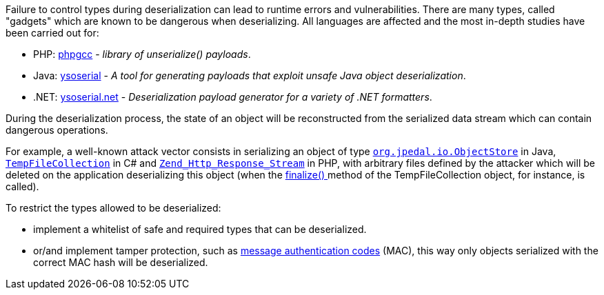 Failure to control types during deserialization can lead to runtime errors and vulnerabilities. There are many types, called "gadgets" which are known to be dangerous when deserializing. All languages ​​are affected and the most in-depth studies have been carried out for:

* PHP: https://github.com/ambionics/phpggc[phpgcc] - _library of unserialize() payloads_.
*  Java: https://github.com/frohoff/ysoserial[ysoserial] - _A tool for generating payloads that exploit unsafe Java object deserialization_.
* .NET: https://github.com/pwntester/ysoserial.net[ysoserial.net] - _Deserialization payload generator for a variety of .NET formatters_.

During the deserialization process, the state of an object will be reconstructed from the serialized data stream which can contain dangerous operations.


For example, a well-known attack vector consists in serializing an object of type ``https://javadoc.idrsolutions.com/org/jpedal/io/ObjectStore.html[org.jpedal.io.ObjectStore]`` in Java, ``https://docs.microsoft.com/en-us/dotnet/api/system.codedom.compiler.tempfilecollection.-ctor?view=netframework-4.8#System_CodeDom_Compiler_TempFileCollection__ctor[TempFileCollection]`` in C# and ``https://framework.zend.com/apidoc/1.12/classes/Zend_Http_Response_Stream.html[Zend_Http_Response_Stream]`` in PHP, with arbitrary files defined by the attacker which will be deleted on the application deserializing this object (when the https://docs.microsoft.com/en-us/dotnet/api/system.codedom.compiler.tempfilecollection.finalize?view=netframework-4.8[finalize() ]method of the TempFileCollection object, for instance, is called).


To restrict the types allowed to be deserialized:

* implement a whitelist of safe and required types that can be deserialized.
* or/and implement tamper protection, such as https://en.wikipedia.org/wiki/HMAC[message authentication codes] (MAC), this way only objects serialized with the correct MAC hash will be deserialized. 
